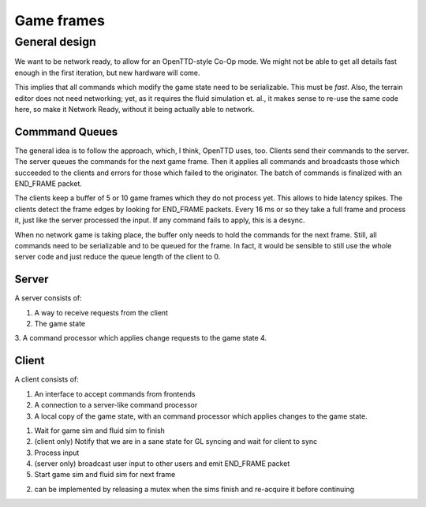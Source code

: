 Game frames
###########

General design
==============

We want to be network ready, to allow for an OpenTTD-style Co-Op mode. We might
not be able to get all details fast enough in the first iteration, but new
hardware will come.

This implies that all commands which modify the game state need to be
serializable. This must be *fast*. Also, the terrain editor does not need
networking; yet, as it requires the fluid simulation et. al., it makes sense to
re-use the same code here, so make it Network Ready, without it being actually
able to network.

Commmand Queues
---------------

The general idea is to follow the approach, which, I think, OpenTTD uses,
too. Clients send their commands to the server. The server queues the commands
for the next game frame. Then it applies all commands and broadcasts those
which succeeded to the clients and errors for those which failed to the
originator. The batch of commands is finalized with an END_FRAME packet.

The clients keep a buffer of 5 or 10 game frames which they do not process
yet. This allows to hide latency spikes. The clients detect the frame edges by
looking for END_FRAME packets. Every 16 ms or so they take a full frame and
process it, just like the server processed the input. If any command fails to
apply, this is a desync.

When no network game is taking place, the buffer only needs to hold the
commands for the next frame. Still, all commands need to be serializable and to
be queued for the frame. In fact, it would be sensible to still use the whole
server code and just reduce the queue length of the client to 0.

Server
------

A server consists of:

1. A way to receive requests from the client
2. The game state
3. A command processor which applies change requests to the game state
4.


Client
------

A client consists of:

1. An interface to accept commands from frontends
2. A connection to a server-like command processor
3. A local copy of the game state, with an command processor which applies
   changes to the game state.



1. Wait for game sim and fluid sim to finish
2. (client only) Notify that we are in a sane state for GL syncing and wait for
   client to sync
3. Process input
4. (server only) broadcast user input to other users and emit END_FRAME packet
5. Start game sim and fluid sim for next frame

(2) can be implemented by releasing a mutex when the sims finish and re-acquire
    it before continuing
